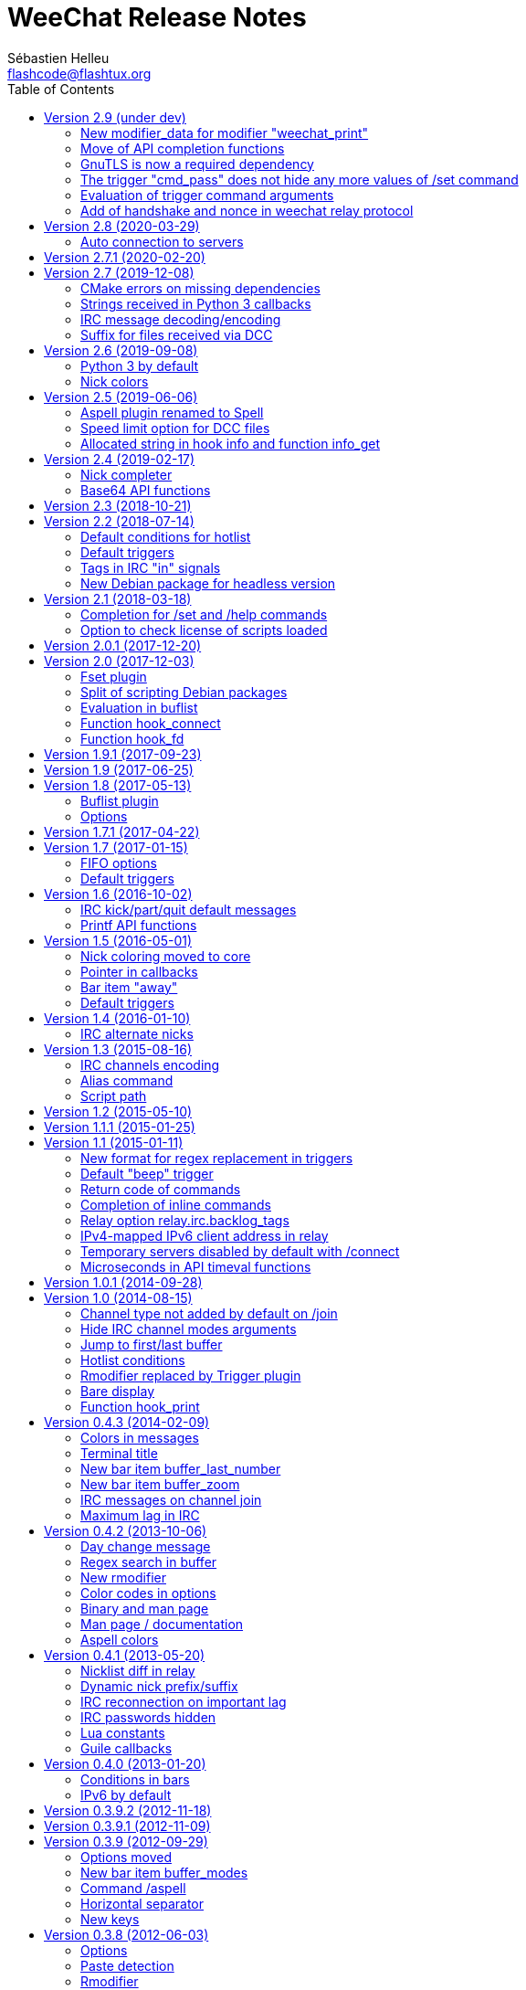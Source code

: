 = WeeChat Release Notes
:author: Sébastien Helleu
:email: flashcode@flashtux.org
:lang: en
:toc: left
:docinfo1:


This document lists important changes for each version, that require manual
actions (the latest formatted version of this document can be found
https://weechat.org/files/releasenotes/ReleaseNotes-devel.html[here]). +
It is recommended to read it when upgrading to a new stable
version.

For a complete list of changes, please look at
https://weechat.org/files/changelog/ChangeLog-devel.html[ChangeLog]
(file _ChangeLog.adoc_ in sources).


[[v2.9]]
== Version 2.9 (under dev)

[[v2.9_modifier_weechat_print]]
=== New modifier_data for modifier "weechat_print"

The modifier "weechat_print" has been fixed and the content of "modifier_data"
sent to the callback has changed (see issue #42).

This is an incompatible change, therefore all plugins and scripts using this
modifier and the "modifier_data" argument must be updated.

The old format contained plugin name + ";" + buffer name + ";" + tags:

----
irc;freenode.#weechat;tag1,tag2,tag3
----

The new format contains buffer pointer + ";" + tags:

----
0x123abc;tag1,tag2,tag3
----

The following scripts are updated consequently to be compatible with all
WeeChat versions:

* https://weechat.org/scripts/source/colorize_lines.pl.html/[colorize_lines.pl] 3.9
* https://weechat.org/scripts/source/colorize_nicks.py/[colorize_nicks.py] 27
* https://weechat.org/scripts/source/colorizer.rb/[colorizer.rb] 0.2
* https://weechat.org/scripts/source/curiousignore.pl/[curiousignore.pl] 0.4
* https://weechat.org/scripts/source/format_lines.pl/[format_lines.pl] 1.6
* https://weechat.org/scripts/source/identica.py/[identica.py] 0.4.3
* https://weechat.org/scripts/source/mass_hl_blocker.pl/[mass_hl_blocker.pl] 0.2
* https://weechat.org/scripts/source/noirccolors.py/[noirccolors.py] 0.4
* https://weechat.org/scripts/source/parse_relayed_msg.pl/[parse_relayed_msg.pl] 1.9.3
* https://weechat.org/scripts/source/unhighlight.py/[unhighlight.py] 0.1.3
* https://weechat.org/scripts/source/weemoticons.py/[weemoticons.py] 0.3

[[v2.9_api_completion_functions]]
=== Move of API completion functions

Completion functions have been added in WeeChat 2.9, to allow relay clients or
plugins/scripts to complete a string, without using the buffer input.

Therefore two functions have been renamed in API and moved to the new
"completion" category:

* function _hook_completion_get_string_ renamed to _completion_get_string_
* function _hook_completion_list_add_ renamed to _completion_list_add_

[NOTE]
The old names are still valid for compatibility reasons, but it is recommended
to use only the new names as the old ones may be removed in an upcoming release.

[[v2.9_gnutls_required_dependency]]
=== GnuTLS is now a required dependency

The build options `ENABLE_GNUTLS` (in CMake) and `--disable-gnutls` (in autotools)
have been removed. That means now GnuTLS is always compiled and used in WeeChat.

Motivations:

* communications encryption should be built-in, not optional
* GnuTLS library should be available everywhere
* reduce complexity of code and tests of builds.

[[v2.9_trigger_cmd_pass_remove_set_command]]
=== The trigger "cmd_pass" does not hide any more values of /set command

The default trigger "cmd_pass" does not hide any more values of options in `/set`
command which contain "password" in the name.

The reason is that it was masking values of options that contains the word
"password" but the value is not a password and does not contain sensitive data,
for example these options were affected:

* irc.look.nicks_hide_password
* relay.network.allow_empty_password
* relay.network.password_hash_algo
* relay.network.password_hash_iterations

Since all real password options are now evaluated, it is recommended to use
secure data to store the passwords ciphered in config file. +
By using secure data, the passwords are never displayed on screen (even with
`/set` command) nor written in log files.

For example you can do that:

----
/secure passphrase my_secret_passphrase
/secure set freenode my_password
/set irc.server.freenode.sasl_password "${sec.data.freenode}"
----

This will be displayed like that in WeeChat, using the new regex value of
_cmd_pass_ trigger:

----
/secure passphrase ********************
/secure set freenode ***********
/set irc.server.freenode.sasl_password "${sec.data.freenode}"
----

If you want to use the new trigger regex after upgrade, you can do:

----
/trigger restore cmd_pass
----

If ever you prefer the old trigger regex, you can change it like that:

----
/set trigger.trigger.cmd_pass.regex  "==^((/(msg|m|quote) +(-server +[^ ]+ +)?nickserv +(id|identify|set +password|ghost +[^ ]+|release +[^ ]+|regain +[^ ]+|recover +[^ ]+) +)|/oper +[^ ]+ +|/quote +pass +|/set +[^ ]*password[^ ]* +|/secure +(passphrase|decrypt|set +[^ ]+) +)(.*)==${re:1}${hide:*,${re:+}}"
----

[[v2.9_trigger_command_eval]]
=== Evaluation of trigger command arguments

The arguments for a trigger command (except the command itself) are now evaluated.

That means you can use for example new lines in the command description, like that:

----
/trigger add test command "test;test command;arg1 arg2;arg1: description 1${\n}arg2: description 2"
----

The command `/help test` will display this help in WeeChat:

----
[trigger]  /test  arg1 arg2

test command

arg1: description 1
arg2: description 2
----

[[v2.9_relay_weechat_protocol_handshake_nonce]]
=== Add of handshake and nonce in weechat relay protocol

==== Handshake

A _handshake_ command has been added in weechat relay protocol. +
The client should send this command before the _init_ to negotiate the way to
authenticate with the relay server.

See the link:weechat_relay_protocol.en.html#command_handshake[handshake command]
in Relay protocol doc for more information.

==== Server "nonce"

Furthermore, a "nonce" is now generated for each client connecting and must be
used by the client in case of hashed password in the _init_ command. +
The goal is to prevent replay attacks in case someone manages to read exchanges
between the client and relay.

When hashing the password, the client must use salt composed by this nonce
as binary (it is hexadecimal and must be base16-decoded), concatenated with
a client nonce after this one. +
So the hash is computed on: (`server nonce` + `client nonce` + `password`).

This salt is now mandatory even for algorithms `SHA256` and `SHA512`; this is
a breaking change in protocol, needed for security reasons.

See the link:weechat_relay_protocol.en.html#command_init[init command]
in Relay protocol doc for more information.

[[v2.8]]
== Version 2.8 (2020-03-29)

[[v2.8_auto_connection_to_servers]]
=== Auto connection to servers

The command line option `-a` (or `--no-connect`), which can also be used in the
`/plugin` command, is now used to set a new info called `auto_connect`
(see the function "info_get" in the Plugin API reference).

Therefore, the option is not sent any more to the function `weechat_plugin_init`
of plugins. +
The plugins using this option must now get the info `auto_connect` and check
if the value is "1" (a string with just `1`).

The purpose of this change is to allow scripts as well to check this info on
startup, and connect or not, depending on the value (see issue #1453).

To be compatible with WeeChat ≤ 2.7, the script can do this, for example
in Python:

[source,python]
----
auto_connect = weechat.info_get("auto_connect", "") != "0"
----

The variable `auto_connect` will be set like that, depending on the WeeChat
version:

* WeeChat ≤ 2.7: always `True` because the info is an empty string (it does not
  exist), which is different from "0",
* WeeChat ≥ 2.8: `True` by default, and `False` if `-a` or `--no-connect` is
  given by the user (either on command line or when loading the plugin).

[[v2.7.1]]
== Version 2.7.1 (2020-02-20)

Bug fix and maintenance release.

[[v2.7]]
== Version 2.7 (2019-12-08)

[[v2.7_cmake_errors]]
=== CMake errors on missing dependencies

When compiling WeeChat with CMake (which is the recommended way), errors are
now displayed on any missing dependency, if the optional feature was enabled
(most features are automatically enabled, except documentation, man page and
tests).

Any error on a missing dependency is fatal, so WeeChat can not be compiled.
This is a new behavior compared to old versions, where any missing dependency
was silently ignored and the compilation was possible anyway.

For example if PHP is not installed on your system, CMake will display an error
on missing PHP library:

----
-- checking for one of the modules 'php7'
CMake Warning at cmake/FindPHP.cmake:57 (message):
  Could not find libphp7.  Ensure PHP >=7.0.0 development libraries are
  installed and compiled with `--enable-embed`.  Ensure `php-config` is in
  `PATH`.  You may set `-DCMAKE_LIBRARY_PATH=...` to the directory containing
  libphp7.
Call Stack (most recent call first):
  src/plugins/CMakeLists.txt:157 (find_package)


CMake Error at src/plugins/CMakeLists.txt:161 (message):
  Php not found
----

Then you can either install PHP or explicitly disable PHP if you don't need this
plugin, using this cmake option:

----
cmake .. -DENABLE_PHP=OFF
----

[[v2.7_python3_callbacks_strings]]
=== Strings received in Python 3 callbacks

The strings sent to script callbacks in Python 3 are now automatically converted
according to the content:

* if the string is valid UTF-8, it is sent as `str` (legacy behavior)
* if the string is not valid UTF-8, it is sent as `bytes` (new).

In some cases only, the string may not be valid UTF-8, so it is received as
`bytes` in the callback, which must take care of that.

For more information, see the WeeChat scripting guide: chapter about strings
received in callbacks (see also issue #1389).

Note: there are no changes for Python 2 (which is now deprecated and should not
be used any more), the strings sent to callbacks are always of type `str`, and
may contain invalid UTF-8 data, in the cases mentioned in the WeeChat scripting
guide.

[[v2.7_irc_message_decoding]]
=== IRC message decoding/encoding

A new server option called "charset_message" has been added, replacing the
option _irc.network.channel_encode_.

This new server option has three possible values:

* _message_ (default): the whole IRC message is decoded/encoded, this is the
  new default behavior; in case of problem with channel names, try to use
  _text_ instead
* _channel_: the message is decoded/encoded starting at the channel name (or
  the text if no channel is present); this is like setting the old option
  _irc.network.channel_encode_ to _on_
* _text_: the message is decoded/encoded starting from the text (for example
  the user message); this is like setting the old option
  _irc.network.channel_encode_ to _off_ (so this was the default behavior
  in previous versions)

[[v2.7_xfer_file_receive_suffix]]
=== Suffix for files received via DCC

Files received via DCC (xfer plugin) now have a suffix ".part" during the
transfer. When the transfer is successful, the suffix is removed.

This suffix can be customized with the new option
_xfer.file.download_temporary_suffix_.

If you prefer the legacy behavior (no suffix added), you can set an empty value
in the new option:

----
/set xfer.file.download_temporary_suffix ""
----

[[v2.6]]
== Version 2.6 (2019-09-08)

[[v2.6_python3_default]]
=== Python 3 by default

Python 3 is now used by default to compile the "python" plugin (no fallback
on Python 2).

The CMake option `ENABLE_PYTHON3` has been renamed to `ENABLE_PYTHON2`
(configure option `--enable-python2`). If this option is enabled, the "python"
plugin is built with Python 2 (no fallback on Python 3).

[[v2.6_nick_colors]]
=== Nick colors

The function to compute the colors based on the nick letters has been fixed
(now the function uses only a 64-bit integer even if the underlying architecture
is 32-bit).

If you're running WeeChat on a 32-bit architecture and want to keep same colors
as the previous releases, you can use one of the two new hash values.

If you were using "djb2", you can switch to "djb2_32":

----
/set weechat.look.nick_color_hash djb2_32
----

If you were using "sum", you can switch to "sum_32":

----
/set weechat.look.nick_color_hash sum_32
----

[[v2.5]]
== Version 2.5 (2019-06-06)

[[v2.5_aspell_plugin_renamed]]
=== Aspell plugin renamed to Spell

The "aspell" plugin has been renamed to "spell", a more generic term, because
it supports aspell and also enchant.

Consequently, the following things have been renamed as well:

* file _aspell.conf_ renamed to _spell.conf_; the content of the
  file has not changed, so you can just rename the file to keep your changes
* options _aspell.*_ renamed to _spell.*_
* command `/aspell` renamed to `/spell`
* default key kbd:[Alt+s] changed to `/mute spell toggle`
* bar item _aspell_dict_ renamed to _spell_dict_
* bar item _aspell_suggest_ renamed to _spell_suggest_
* info _aspell_dict_ renamed to _spell_dict_

If you are upgrading from a previous release, you can copy the config file
before doing `/upgrade`, in WeeChat:

----
/save aspell
/exec -sh cp ~/.weechat/aspell.conf ~/.weechat/spell.conf
/upgrade
----

If you already upgraded WeeChat:

----
/exec -sh cp ~/.weechat/aspell.conf ~/.weechat/spell.conf
/reload spell
----

Once configuration is OK, you can delete the file _~/.weechat/aspell.conf_.

Then you can search if you are using "aspell" in values of options:

----
/fset =aspell
----

If there are options displayed, replace "aspell" by "spell" in values.

The default key kbd:[Alt+s] can be changed to the new `/spell` command:

----
/key bind meta-s /mute spell toggle
----

[[v2.5_xfer_option_speed_limit]]
=== Speed limit option for DCC files

The option _xfer.network.speed_limit_ has been renamed to
_xfer.network.speed_limit_send_.

If you changed the value of this option, you must set it again after upgrade.

A new option _xfer.network.speed_limit_recv_ has been added to limit the
speed of received files.

[[v2.5_hook_info_allocated_string]]
=== Allocated string in hook info and function info_get

The hook info callback now returns an allocated string, which must be freed
after use (in previous versions, a pointer to a static string was returned).

Consequently, the function info_get returns an allocated string, which must
be freed after use.

This affects only C code, no changes are required in scripts.

[[v2.4]]
== Version 2.4 (2019-02-17)

[[v2.4_nick_completer]]
=== Nick completer

A space is not added automatically any more when you complete a nick at the
beginning of command line. +
Purpose of this change is to be more flexible: you can choose whether the space
is added or not (it was always added in previous releases).

The default value of option `weechat.completion.nick_completer` has been changed
to add the space by default, but the value of option is not changed automatically
on upgrade.

So you can run this command if you upgraded from an old version
and want the space still added automatically:

----
/set weechat.completion.nick_completer ": "
----

[[v2.4_api_base64_functions]]
=== Base64 API functions

The functions to encode/decode base64 strings have been renamed and now support
base 16, 32, and 64.

New functions in C API, supporting base 16, 32, and 64:

* string_base_encode
* string_base_decode

Functions removed from C API:

* string_encode_base64
* string_decode_base64

[[v2.3]]
== Version 2.3 (2018-10-21)

No release note.

[[v2.2]]
== Version 2.2 (2018-07-14)

[[v2.2_default_hotlist_conditions]]
=== Default conditions for hotlist

The default value for option `weechat.look.hotlist_add_conditions` has been
changed to take care about the number of connected clients on the relay
with weechat protocol: if at least one client is connected, the buffer is
always added to the hotlist.

The new value contains three conditions, if one of them is true, the buffer
is added to the hotlist:

* `${away}`: true if you are away on the server matching the buffer,
* `${buffer.num_displayed} == 0`: true if the buffer is not displayed in any
  window
* `${info:relay_client_count,weechat,connected} > 0`: true if at least
  one client is connected on a weechat relay (new condition).

To use the new default value, you can reset the option with this command:

----
/unset weechat.look.hotlist_add_conditions
----

Or set explicitly the value:

----
/set weechat.look.hotlist_add_conditions "${away} || ${buffer.num_displayed} == 0 || ${info:relay_client_count,weechat,connected} > 0"
----

[[v2.2_default_triggers]]
=== Default triggers

The existing triggers "cmd_pass" and "msg_auth" have been updated to hide
password in command `/msg nickserv set password` and support the option
`-server xxx`.

You can restore the default triggers with the following command:

----
/trigger restore cmd_pass msg_auth
----

[[v2.2_irc_signals_tags]]
=== Tags in IRC "in" signals

The IRCv3 tags are now sent in these IRC signals for received messages
(_xxx_ is IRC server name, _yyy_ is IRC command name):

* _xxx,irc_in_yyy_
* _xxx,irc_in2_yyy_
* _xxx,irc_raw_in_yyy_
* _xxx,irc_raw_in2_yyy_

This could break plugins or scripts that parse IRC messages and don't expect
to receive tags (even if tags *are* part of the IRC message, so this was a bug
in the IRC signals).

See issue #787 for more information.

[NOTE]
It is recommended for plugins and scripts to use the WeeChat IRC parser:
see the function "info_get_hashtable" in the Plugin API reference.

Now the whole IRC message is received by the signal callback, for example:

----
@tag1=abc;tag2=def :nick!user@host PRIVMSG #test :this is a test
----

In older releases, this message was received:

----
:nick!user@host PRIVMSG #test :this is a test
----

[[v2.2_debian_headless_package]]
=== New Debian package for headless version

A new Debian package has been added: _weechat-headless_ which contains the
binary _weechat-headless_ and its man page.

In version 2.1, this binary was in the package _weechat-curses_.

[[v2.1]]
== Version 2.1 (2018-03-18)

[[v2.1_option_name_completion]]
=== Completion for /set and /help commands

A new option weechat.completion.partial_completion_templates has been added to
force partial completion on some templates.  By default, the option name
completed in `/set` and `/help` commands are now using partial completion.

If you prefer old behavior, you can remove the templates from the new option
with this command:

----
/set weechat.completion.partial_completion_templates ""
----

For more information about this feature, you can read help with:

----
/help weechat.completion.partial_completion_templates
----

[[v2.1_script_plugin_check_license]]
=== Option to check license of scripts loaded

A configuration file has been added for each script plugin: _python.conf_,
_perl.conf_, _ruby.conf_, ...

Therefore the option to check license of loaded scripts has been moved from
_plugins.var.<language>.check_license_ (type: string) to the plugin
configuration file (type: boolean, default is _off_).

List of options moved:

* _plugins.var.python.check_license_ (string) moved to _python.look.check_license_ (boolean)
* _plugins.var.perl.check_license_ (string) moved to _perl.look.check_license_ (boolean)
* _plugins.var.ruby.check_license_ (string) moved to _ruby.look.check_license_ (boolean)
* _plugins.var.lua.check_license_ (string) moved to _lua.look.check_license_ (boolean)
* _plugins.var.tcl.check_license_ (string) moved to _tcl.look.check_license_ (boolean)
* _plugins.var.guile.check_license_ (string) moved to _guile.look.check_license_ (boolean)
* _plugins.var.javascript.check_license_ (string) moved to _javascript.look.check_license_ (boolean)
* _plugins.var.php.check_license_ (string) moved to _php.look.check_license_ (boolean)

[[v2.0.1]]
== Version 2.0.1 (2017-12-20)

Bug fix and maintenance release.

[[v2.0]]
== Version 2.0 (2017-12-03)

[[v2.0_fset_plugin]]
=== Fset plugin

A new plugin "fset" has been added, it replaces the script iset.pl and has many
new features.

By default the fset plugin changes the behavior of `/set` command when it is
used with only an option name: it opens the fset buffer if at least one option
is found.

The old behavior was to display the list of options in the core buffer.

If you prefer the old behavior, you can restore it with this command:

----
/set fset.look.condition_catch_set ""
----

For more information about this feature, you can read help with:

----
/help fset.look.condition_catch_set
----

[[v2.0_debian_packaging]]
=== Split of scripting Debian packages

The Debian packaging has changed (for now only on weechat.org repositories,
not in Debian official repositories). +
The package _weechat-plugins_ has been split into 9 packages:

- weechat-plugins (with only the following plugins: aspell, exec, fifo, relay,
  script, trigger)
- weechat-python
- weechat-perl
- weechat-ruby
- weechat-lua
- weechat-tcl
- weechat-guile
- weechat-javascript
- weechat-php.

If you are using the packages from weechat.org, you will have to install
manually the scripting packages (according to the languages you'll use
in WeeChat), for example Python/Perl only:

----
sudo apt-get install weechat-python weechat-perl
----

For development packages:

----
sudo apt-get install weechat-devel-python weechat-devel-perl
----

[[v2.0_buflist_eval]]
=== Evaluation in buflist

The evaluation of expressions in buflist options is not recursive any more,
to prevent too many evaluations, for example in buffer variables
(see issue #1060 for more information). +
If you are using custom variables/options containing evaluated expressions,
like `${some.config.option}`, and if this option contains evaluated strings (`${...}`),
you must evaluate them with: `${eval:${some.config.option}}`.

[NOTE]
The default buflist formats (`${format_buffer}`, `${format_name}`,
`${format_hotlist}`, ...) are automatically evaluated in options _buflist.format.buffer_,
_buflist.format.buffer_current_ and _buflist.format.hotlist_.

[[v2.0_hook_connect]]
=== Function hook_connect

In scripts, the arguments _status_, _gnutls_rc_ and _sock_ sent to the callback
of _hook_connect_ are now integers (they were strings in older releases). +
To be compatible with all versions, it is recommended to convert the argument
to integer before using it, for example in Python: `int(sock)`.

[[v2.0_hook_fd]]
=== Function hook_fd

In scripts, the argument _fd_ sent to the callback of _hook_fd_ is now
an integer (it was a string in older releases). +
To be compatible with all versions, it is recommended to convert the argument
to integer before using it, for example in Python: `int(fd)`.

[[v1.9.1]]
== Version 1.9.1 (2017-09-23)

Bug fix and maintenance release.

[[v1.9]]
== Version 1.9 (2017-06-25)

No release note.

[[v1.8]]
== Version 1.8 (2017-05-13)

[[v1.8_buflist_plugin]]
=== Buflist plugin

A new plugin called "buflist" has been added, it replaces the script "buffers.pl".

If the script is installed, you will see two sidebars with list of buffers.

If you fell in love with buflist and that the script buffers.pl is installed,
you can uninstall the script and remove its bar with these commands:

----
/script remove buffers.pl
/bar del buffers
----

If you don't want the list of buffers, you can disable buflist:

----
/set buflist.look.enabled off
----

To save extra memory, you can even unload the buflist plugin, remove the bar and
prevent the plugin from loading on next startup:

----
/plugin unload buflist
/bar del buflist
/set weechat.plugin.autoload "*,!buflist"
----

[[v1.8_options]]
=== Options

The option _script.scripts.url_force_https_ has been removed because now the
site weechat.org can only be used with HTTPS. +
Both HTTP and HTTPS protocols are allowed in the option _script.scripts.url_.
For http://weechat.org/ an automatic redirection to https://weechat.org/ will
occur, so you should check that the CA certificates are properly installed
on your machine.

Aspell option with color for suggestion on a misspelled word has been renamed:

* _aspell.color.suggestions_ has been renamed to _aspell.color.suggestion_

[[v1.7.1]]
== Version 1.7.1 (2017-04-22)

Bug fix and maintenance release.

[[v1.7]]
== Version 1.7 (2017-01-15)

[[v1.7_fifo_options]]
=== FIFO options

A new configuration file "fifo.conf" has been added and the old option
_plugins.var.fifo.fifo_ has been moved to _fifo.file.enabled_.

A new option _fifo.file.path_ can be used to customize the FIFO pipe
path/filename.

[[v1.7_default_triggers]]
=== Default triggers

A new trigger "cmd_pass_register" has been added to hide only password and not
email in command `/msg nickserv register password email`. +
The existing trigger "cmd_pass" has been updated to hide password in all
commands except `/msg nickserv register`.

You can add the new trigger and restore the other one with the following
command:

----
/trigger restore cmd_pass_register cmd_pass
----

[[v1.6]]
== Version 1.6 (2016-10-02)

[[v1.6_irc_server_default_msg]]
=== IRC kick/part/quit default messages

Server options with default messages for kick/part/quit have been renamed:

* options by default for all servers:
** _irc.server_default.default_msg_kick_ has been renamed to _irc.server_default.msg_kick_
** _irc.server_default.default_msg_part_ has been renamed to _irc.server_default.msg_part_
** _irc.server_default.default_msg_quit_ has been renamed to _irc.server_default.msg_quit_
* options in each server:
** _irc.server.xxx.default_msg_kick_ has been renamed to _irc.server.xxx.msg_kick_
** _irc.server.xxx.default_msg_part_ has been renamed to _irc.server.xxx.msg_part_
** _irc.server.xxx.default_msg_quit_ has been renamed to _irc.server.xxx.msg_quit_

If you changed the value of these options, you must set them again after upgrade.

[[v1.6_api_printf]]
=== Printf API functions

Some "printf" functions have been removed from C API (there were not in scripting API):

* printf_date
* printf_tags

The function "printf_date_tags" must now be used instead of these functions
(the two functions removed were just C macros on function "printf_date_tags"
with tags set to NULL for "printf_date" and date set to 0 for "printf_tags").

[[v1.5]]
== Version 1.5 (2016-05-01)

[[v1.5_nick_coloring]]
=== Nick coloring moved to core

The nick coloring feature has been moved from irc plugin to core.

Two options have been moved from irc plugin (irc.conf) to core (weechat.conf),
and you must set new value if you customized them:

* _irc.look.nick_color_force_ moved to _weechat.look.nick_color_force_
* _irc.look.nick_color_hash_ moved to _weechat.look.nick_color_hash_
* _irc.look.nick_color_stop_chars_ moved to _weechat.look.nick_color_stop_chars_

The default value for option _weechat.look.nick_color_hash_ is now `djb2`
instead of `sum`.

The following info names (used by API function "info_get") are renamed as well:

* _irc_nick_color_ renamed to _nick_color_
* _irc_nick_color_name_ renamed to _nick_color_name_

[NOTE]
The old info _irc_nick_color_ and _irc_nick_color_name_ are kept for
compatibility (especially scripts) and will be removed in an upcoming release.

[[v1.5_callbacks_pointer]]
=== Pointer in callbacks

A pointer has been added in all callbacks used by scripts, so the callbacks
will receive an extra _const void *pointer_ before the _void *data_
(in the C API only, not scripting API).

This is used to remove linked list of callbacks in scrips (improve speed,
reduce memory usage).

Following functions are changed in the C API:

* exec_on_files
* config_new
* config_new_section
* config_new_option
* hook_command
* hook_command_run
* hook_timer
* hook_fd
* hook_process
* hook_process_hashtable
* hook_connect
* hook_print
* hook_signal
* hook_hsignal
* hook_config
* hook_completion
* hook_modifier
* hook_info
* hook_info_hashtable
* hook_infolist
* hook_hdata
* hook_focus
* unhook_all
* buffer_new
* bar_item_new
* upgrade_new
* upgrade_read

The function `unhook_all` has a new argument `const char *subplugin` to remove
only hooks created by this "subplugin" (script).

[[v1.5_bar_item_away]]
=== Bar item "away"

The bar item "away" has been moved from irc plugin to core (so that away status
can be displayed for any plugin, using the buffer local variable "away").

Two options have been moved from irc plugin (irc.conf) to core (weechat.conf):

* _irc.look.item_away_message_ moved to _weechat.look.item_away_message_
* _irc.color.item_away_ moved to _weechat.color.item_away_

[[v1.5_default_triggers]]
=== Default triggers

The default triggers "cmd_pass" and "msg_auth" have been updated to include
nickserv commands "recover" and "regain".

You can restore them with the following command:

----
/trigger restore cmd_pass msg_auth
----

[[v1.4]]
== Version 1.4 (2016-01-10)

[[v1.4_irc_alternate_nicks]]
=== IRC alternate nicks

The option _irc.network.alternate_nick_ has been moved into servers
(_irc.server_default.nicks_alternate_ and _irc.server.xxx.nicks_alternate_).

If you disabled this option, you must switch it off again, globally or by
server.

Globally (default value for all servers):

----
/set irc.server_default.nicks_alternate off
----

For a specific server:

----
/set irc.server.freenode.nicks_alternate off
----

[[v1.3]]
== Version 1.3 (2015-08-16)

[[v1.3_irc_channels_encoding]]
=== IRC channels encoding

If you are using exotic charsets in your channel names (anything different from
UTF-8, like ISO charset), you should turn on a new option:

----
/set irc.network.channel_encode on
----

This will force WeeChat to decode/encode the channel name
(like WeeChat 1.2 or older did).

See these issues for more information: issue #482, issue #218.

[NOTE]
It is *highly recommended* to use only UTF-8 in WeeChat (wherever you can),
because everything is stored as UTF-8 internally.

[[v1.3_alias_command]]
=== Alias command

The command `/alias` has been updated to list, add and remove aliases.
Therefore the command `/unalias` has been removed.

To add an alias, the argument `add` must be used in command `/alias` before the
name, for example:

----
/alias add split /window splith
----

And the alias is removed with this command:

----
/alias del split
----

[[v1.3_script_path]]
=== Script path

The option _script.scripts.dir_ has been renamed to _script.scripts.path_
(and the content is now evaluated, see `/help eval`).

If you changed the value of this option, you must set it again after upgrade.

[[v1.2]]
== Version 1.2 (2015-05-10)

The word chars are now customizable with two options:

* weechat.look.word_chars_highlight
* weechat.look.word_chars_input

The behavior has changed for command line: now any non-word char is used as
delimiter for keys to move to previous/next word or delete previous/next word.

You can restore the old behavior (only use spaces as delimiters) with this
command:

----
/set weechat.look.word_chars_input "!\u00A0,!\x20,*"
----

[[v1.1.1]]
== Version 1.1.1 (2015-01-25)

Bug fix and maintenance release.

[[v1.1]]
== Version 1.1 (2015-01-11)

[[v1.1_triggers_regex_format]]
=== New format for regex replacement in triggers

A new format is used in regex replacement to use regex groups, this format
is incompatible with version 1.0.

The existing triggers are *NOT automatically updated*.

[width="60%",cols="2,2,3",options="header"]
|===
| Old format     | New format               | Examples (new format)
| `$0` ... `$99` | `${re:0}` ... `${re:99}` | `${re:1}`
| `$+`           | `${re:+}`                | `${re:+}`
| `$.*N`         | `${hide:*,${re:N}}`      | `${hide:*,${re:2}}` +
                                              `${hide:-,${re:+}}`
|===

Moreover, default triggers used to hide passwords have been fixed for *BSD
operating systems.

You can restore them with the following command:

----
/trigger restore cmd_pass msg_auth server_pass
----

If you added triggers with the old regex replacement format, you must update
them manually.

[[v1.1_trigger_beep]]
=== Default "beep" trigger

The command of "beep" trigger is now executed only if the message is displayed
(not filtered with /filter).

You can restore the default "beep" trigger with the following command:

----
/trigger restore beep
----

[[v1.1_commands_return_code]]
=== Return code of commands

The API function _weechat_command_ now sends the value returned return by
command callback.

WeeChat does not display any more an error when a command returns
_WEECHAT_RC_ERROR_. Consequently, all plugins/scripts should display an
explicit error message before returning _WEECHAT_RC_ERROR_.

For C plugins, two macros have been added in weechat-plugin.h:
_WEECHAT_COMMAND_MIN_ARGS_ and _WEECHAT_COMMAND_ERROR_.

[[v1.1_inline_commands_completion]]
=== Completion of inline commands

WeeChat now completes by default inline commands (not only at beginning of
line).

When this feature is enabled, there is no more automatic completion of
absolute paths (except if you are completing a path inside a command argument,
like `/dcc send <nick> <path>`).

To restore the old behavior (no completion of inline commands):

----
/set weechat.completion.command_inline off
----

[[v1.1_relay_irc_backlog_tags]]
=== Relay option relay.irc.backlog_tags

The option _relay.irc.backlog_tags_ is now a list separated by commas
(it was separated by semicolons in older versions).

If you are using a list of tags in this option, you must adjust the value
manually.

[[v1.1_relay_ipv6_ipv4]]
=== IPv4-mapped IPv6 client address in relay

The string "::ffff:" has been removed from IPv4-mapped IPv6 client address
in relay plugin.

If you are using "::ffff:" in option _relay.network.allowed_ips_, you can
remove it.

[[v1.1_irc_temporary_servers]]
=== Temporary servers disabled by default with /connect

Creating a temporary server with command `+/connect <address>+` or
`+/connect irc://...+` is now forbidden by default.

A new option has been added to unlock the feature, you can do that for
the old behavior in command `/connect`:

----
/set irc.look.temporary_servers on
----

[[v1.1_timeval_microseconds]]
=== Microseconds in API timeval functions

The API functions using timeval are now using or returning microseconds,
instead of milliseconds:

* function _util_timeval_diff_: returns microseconds
* function _util_timeval_add_: the argument _interval_ is now expressed in
  microseconds.

[[v1.0.1]]
== Version 1.0.1 (2014-09-28)

Bug fix and maintenance release.

[[v1.0]]
== Version 1.0 (2014-08-15)

[[v1.0_irc_channel_type]]
=== Channel type not added by default on /join

The channel type is not any more automatically added to a channel name on join
(for example `/join weechat` will not send `/join #weechat`).

If you are lazy and want to automatically add the channel type, you can turn on
the new option:

----
/set irc.look.join_auto_add_chantype on
----

[[v1.0_irc_channel_modes_arguments]]
=== Hide IRC channel modes arguments

The option _irc.look.item_channel_modes_hide_key_ has been renamed to
_irc.look.item_channel_modes_hide_args_ and is now a string. +
It can now hide arguments for multiple channel modes.

By default, a channel key (mode "k") will hide channel arguments. For old
behavior (never hide arguments, even with a channel key), you can do:

----
/set irc.look.item_channel_modes_hide_args ""
----

[[v1.0_jump_first_last_buffer]]
=== Jump to first/last buffer

The command `/input jump_last_buffer` has been replaced by `/buffer +`.
You can rebind the key kbd:[Alt+j], kbd:[Alt+l] (`L`):

----
/key bind meta-jmeta-l /buffer +
----

[NOTE]
The command `/input jump_last_buffer` still works for compatibility reasons,
but it should not be used any more.

Similarly, a new key has been added to jump to first buffer: kbd:[Alt+j], kbd:[Alt+f].
You can add it with following command:

----
/key missing
----

[[v1.0_hotlist_conditions]]
=== Hotlist conditions

A new option _weechat.look.hotlist_add_conditions_ has been added. This option
replaces the option _weechat.look.hotlist_add_buffer_if_away_, which has been
removed.

Default conditions are `${away} || ${buffer.num_displayed} == 0`, which means
that a buffer is added in hotlist if you are away ("away" local variable is
set), or if the buffer is not visible on screen (not displayed in any window).

If you have set _weechat.look.hotlist_add_buffer_if_away_ to `off` (to not add
current buffer in hotlist when you are away), then you must manually change the
default conditions with the following command:

----
/set weechat.look.hotlist_add_conditions "${buffer.num_displayed} == 0"
----

[[v1.0_trigger_plugin]]
=== Rmodifier replaced by Trigger plugin

The trigger plugin replaces the rmodifier plugin, which has been removed
(and trigger has much more features than rmodifier).

Default triggers have same features as default rmodifiers (to hide passwords
in commands and output).

If you added some custom rmodifiers, you must create similar triggers, see
`/help trigger` and the complete trigger doc in the _WeeChat User's guide_.

[NOTE]
If on startup you have an error about API mismatch in plugin _rmodifier.so_,
you can manually remove the file (the command `make install` does not remove
obsolete plugins).

[[v1.0_bare_display]]
=== Bare display

A bare display mode has been added (for easy text selection and click on URLs),
the new default key is kbd:[Alt+l] (`L`).

Use command `/key missing` to add the key or `/key listdiff` to see differences
between your current keys and WeeChat default keys.

[[v1.0_hook_print]]
=== Function hook_print

In scripts, the arguments _displayed_ and _highlight_ sent to the callback of
_hook_print_ are now integers (they were strings in older releases). +
To be compatible with all versions, it is recommended to convert the argument
to integer before testing it, for example in Python: `if int(highlight):`.

[[v0.4.3]]
== Version 0.4.3 (2014-02-09)

[[v0.4.3_colors_messages]]
=== Colors in messages

The color code for "reverse video" in IRC message has been fixed: now WeeChat
uses 0x16 like other clients (and not 0x12 any more). +
The code 0x12 is not decoded any more, so if it is received (for example from
an old WeeChat version), it is not displayed as reverse video.

The color code for "underlined text" in input line has been fixed: now WeeChat
uses 0x1F, the same code sent to IRC server.

The default keys for "reverse video" and "underlined text" have changed:

* reverse video: key kbd:[Ctrl+c], kbd:[r] is replaced by kbd:[Ctrl+c], kbd:[v]
* underlined text: key kbd:[Ctrl+c], kbd:[u] is replaced by kbd:[Ctrl+c], kbd:[_]

You can remove the old keys and add the new ones with these commands:

----
/key unbind ctrl-Cr
/key unbind ctrl-Cu
/key missing
----

[[v0.4.3_terminal_title]]
=== Terminal title

The boolean option _weechat.look.set_title_ has been renamed to
_weechat.look.window_title_ and is now a string.

The content is evaluated and the default value is `WeeChat ${info:version}`.

[NOTE]
Only static content should be used in this option, because the title is
refreshed only when the option is changed.

[[v0.4.3_bar_item_buffer_last_number]]
=== New bar item buffer_last_number

The bar item _buffer_count_ now displays the number of opened buffers (each
merged buffer counts 1).

The new bar item _buffer_last_number_ displays the highest buffer number
currently used.

If you want to display last number in the status bar, replace _buffer_count_
by _buffer_last_number_ in your option _weechat.bar.status.items_.

[[v0.4.3_bar_item_buffer_zoom]]
=== New bar item buffer_zoom

A new bar item has been added: _buffer_zoom_.
The default value for status bar items becomes:

----
/set weechat.bar.status.items "[time],[buffer_count],[buffer_plugin],buffer_number+:+buffer_name+(buffer_modes)+{buffer_nicklist_count}+buffer_zoom+buffer_filter,[lag],[hotlist],completion,scroll"
----

[[v0.4.3_irc_messages_channel_join]]
=== IRC messages on channel join

The names are not displayed any more by default on channel join (they are in
nicklist anyway).

Names can be displayed with the value "353" in option
_irc.look.display_join_message_ (which is not in default value). +
The value "366" shows only names count on channel.

If you want to display all messages on join (including names), you can do:

----
/set irc.look.display_join_message "329,332,333,353,366"
----

[[v0.4.3_irc_maximum_lag]]
=== Maximum lag in IRC

Option _irc.network.lag_max_ has been added.

The value of option _irc.network.lag_reconnect_ (if set to non-zero value) must
be less than or equal to _irc.network.lag_max_, otherwise the reconnection will
never occur.

You should check the value of both options and fix them if needed.

[[v0.4.2]]
== Version 0.4.2 (2013-10-06)

[[v0.4.2_day_change_message]]
=== Day change message

The day change message is now dynamically displayed, and therefore is not stored
as a line in buffer any more.

Option _weechat.look.day_change_time_format_ has been split into two options
_weechat.look.day_change_message_{1date|2dates}_ (color codes are allowed in
these options, see `/help eval`).

New color option _weechat.color.chat_day_change_ has been added.

After `/upgrade` from an old version, you will see two messages for each day
change. This is a normal behavior and will not happen again with the next day
changes.

[[v0.4.2_buffer_regex_search]]
=== Regex search in buffer

Search with regular expression has been added, and therefore some keys in search
context have been changed.

The key kbd:[Ctrl+r] in search context is now used to switch string/regex search
(instead of searching exact text).

If you never changed keys in search context, you can reset them all with one
command:

----
/key resetall -yes search
----

Or the manual method:

----
/key missing search
/key bindctxt search ctrl-R /input search_switch_regex
----

To view keys in search context:

----
/key list search
----

For more information, see the chapter about keys in the _WeeChat User's guide_.

[[v0.4.2_rmodifier]]
=== New rmodifier

A new rmodifier "secure" has been added to hide passphrase and passwords
displayed by command `/secure`. Use command `/rmodifier missing` to add it.

[[v0.4.2_color_codes_options]]
=== Color codes in options

The format for color codes in some options has changed. The options are
evaluated with the function "string_eval_expression", which uses the format
`${color:xxx}`.

Following options are affected:

* _weechat.look.buffer_time_format_
* _weechat.look.prefix_action_
* _weechat.look.prefix_error_
* _weechat.look.prefix_join_
* _weechat.look.prefix_network_
* _weechat.look.prefix_quit_

The options using old format `${xxx}` must be changed with new format
`${color:xxx}` (where xxx is a color name or number, with optional color
attributes).

Example:

----
/set weechat.look.buffer_time_format "${color:251}%H${color:243}%M${color:238}%S"
----

[[v0.4.2_binary_man_page]]
=== Binary and man page

WeeChat binary and man page have been renamed from `weechat-curses` to
`weechat`.

A symbolic link has been added for binary: `weechat-curses` -> `weechat`
(so that the /upgrade from a old version will still work).

If you upgrade from an old version, it is recommended to force the use of the
new binary name with the command: `/upgrade /path/to/weechat` (replace the path
accordingly).

[NOTE]
For packagers: you should create the link `weechat-curses` -> `weechat` if it's
not automatically created in the package (both CMake and configure are creating
this link on make install).

[[v0.4.2_man_page_documentation]]
=== Man page / documentation

Documentation is not built by default any more, you have to use option
`-DENABLE_DOC=ON` in cmake command to enable it.

The man page is now built with asciidoc and translated in several
languages. A new CMake option `ENABLE_MAN` has been added to compile man page
(`OFF` by default).

[[v0.4.2_aspell_colors]]
=== Aspell colors

Option _aspell.look.color_ has been renamed to _aspell.color.misspelled_.

If you changed the value of this option, you must set it again after upgrade.

[[v0.4.1]]
== Version 0.4.1 (2013-05-20)

[[v0.4.1_relay_nicklist_diff]]
=== Nicklist diff in relay

A new message with identifier "_nicklist_diff" has been added in relay (WeeChat
protocol). WeeChat may decide to send full nicklist or this nicklist diff at
any time (depending on size of message, the smaller is sent).

Clients using nicklist must implement it.

For more info about content of message, see document _WeeChat Relay Protocol_.

[[v0.4.1_dynamic_nick_prefix_suffix]]
=== Dynamic nick prefix/suffix

The nick prefix/suffix (for example: "<" and ">") are now dynamic and used on
display (not stored any more in the line).

Options moved from irc plugin (irc.conf) to core (weechat.conf):

* _irc.look.nick_prefix_ moved to _weechat.look.nick_prefix_
* _irc.look.nick_suffix_ moved to _weechat.look.nick_suffix_
* _irc.color.nick_prefix_ moved to _weechat.color.chat_nick_prefix_
* _irc.color.nick_suffix_ moved to _weechat.color.chat_nick_suffix_

Types and default values for these four options remain unchanged.

Two new options to customize the truncature char (by default "`+`"):

* _weechat.look.prefix_align_more_after_ (boolean, _on_ by default)
* _weechat.look.prefix_buffer_align_more_after_ (boolean, _on_ by default)

When these options are enabled (default), the "`+`" is displayed after the
text, replacing the space that should be displayed there. +
When turned off, the "`+`" will replace last char of text.

Example for a nicks "FlashCode" and "fc" with different values for options
_weechat.look.prefix_align_max_, _weechat.look.prefix_align_more_after_,
_weechat.look.nick_prefix_ and _weechat.look.nick_suffix_:

----
                      # align_max, more_after, prefix/suffix

FlashCode │ test      # 0, on
       fc │ test

FlashCod+│ test       # 8, on
      fc │ test

FlashCo+ │ test       # 8, off
      fc │ test

<FlashCode> │ test    # 0, on,  < >
       <fc> │ test

<FlashC>+│ test       # 8, on,  < >
    <fc> │ test

<Flash+> │ test       # 8, off, < >
    <fc> │ test
----

After `/upgrade`, if you set new options to non-empty strings, and if old
options were set to non-empty strings too, you will see double prefix/suffix
on old messages, this is normal behavior (lines displayed before `/upgrade`
have prefix/suffix saved in prefix, but new lines don't have them any more).

New options in logger plugin (logger.conf):

* _logger.file.nick_prefix_: prefix for nicks in log files (default: empty
  string)
* _logger.file.nick_suffix_: suffix for nicks in log files (default: empty
  string)

[[v0.4.1_irc_reconnection_lag]]
=== IRC reconnection on important lag

Option _irc.network.lag_disconnect_ has been renamed to
_irc.network.lag_reconnect_ and value is now a number of seconds (instead of
minutes).

If you changed the value of this option, you must set it again after upgrade.

[[v0.4.1_irc_passwords_hidden]]
=== IRC passwords hidden

IRC plugin is now using modifiers "irc_command_auth" and "irc_message_auth" to
hide passwords.

The option _irc.look.hide_nickserv_pwd_ has been removed, and a new option
_irc.look.nicks_hide_password_ has been added (by default passwords are hidden
only for "nickserv").

A new rmodifier "message_auth" has been added to hide passwords displayed by
command `/msg nickserv identify|register|ghost|release` and the rmodifier
"nickserv" has been renamed to "command_auth".

If you never added/changed rmodifiers, you can just reset all rmodifiers:

----
/rmodifier default -yes
----

If you added/changed some rmodifiers, do it manually with these commands:

----
/rmodifier del nickserv
/rmodifier add command_auth history_add,input_text_display,irc_command_auth 1,4* ^(/(msg|quote) +nickserv +(id|identify|register|ghost \S+|release \S+) +)(.*)
/rmodifier add message_auth irc_message_auth 1,3* ^(.*(id|identify|register|ghost \S+|release \S+) +)(.*)
----

[[v0.4.1_lua_constants]]
=== Lua constants

For consistency with other supported languages, the API constants in Lua have
been redefined as constants instead of functions.

Therefore, the use of a constant must be changed: the parentheses must be
removed.

The old syntax was:

[source,lua]
----
return weechat.WEECHAT_RC_OK()
----

The new syntax is:

[source,lua]
----
return weechat.WEECHAT_RC_OK
----

[[v0.4.1_guile_callbacks]]
=== Guile callbacks

The way to give arguments for guile callbacks has been fixed: now arguments are
sent individually (instead of a list with all arguments inside).

Therefore, existing guile scripts must be modified accordingly. Moreover,
WeeChat now requires Guile ≥ 2.0 to compile.

[[v0.4.0]]
== Version 0.4.0 (2013-01-20)

[[v0.4.0_bars_conditions]]
=== Conditions in bars

Conditions in bars have changed, and now an expression is evaluated.

If you have a value with many conditions in a bar, like: `nicklist,active`, you
must now use an expression like: `${nicklist} && ${active}` (see the chapter
about bars in the _WeeChat User's guide_).

[[v0.4.0_ipv6_default]]
=== IPv6 by default

==== IRC

IPv6 is now used by default to connect to IRC servers, with fallback to
IPv4. The option _irc.server_default.ipv6_ is now "on" by default. If IPv6 is
not enabled or fails, IPv4 will be used. The "ipv6" option in server is now
used to disable IPv6 and force IPv4 (if option is turned "off").

==== Relay

Relay plugin is now listening by default on an IPv6 socket (new option
_relay.network.ipv6_, on by default), so connections with IPv4 will have
IPv4-mapped IPv6 addresses, like: "::ffff:127.0.0.1" (for "127.0.0.1"); check
that value of option _relay.network.allowed_ips_ supports this mapping, or
disable IPv6 in relay if you don't plan to use it at all:

----
/set relay.network.ipv6 off
----

[[v0.3.9.2]]
== Version 0.3.9.2 (2012-11-18)

This version fixes a security vulnerability when a plugin/script gives
untrusted command to API function "hook_process".

[[v0.3.9.1]]
== Version 0.3.9.1 (2012-11-09)

This version fixes crash when decoding IRC colors in strings.

[[v0.3.9]]
== Version 0.3.9 (2012-09-29)

[[v0.3.9_options_moved]]
=== Options moved

Options moved from core (weechat.conf) to irc plugin (irc.conf):

* _weechat.look.nickmode_ moved to _irc.look.nick_mode_ (new type: integer
   with values: none/prefix/action/both)
* _weechat.look.nickmode_empty_ moved to _irc.look.nick_mode_empty_

[[v0.3.9_bar_item_buffer_modes]]
=== New bar item buffer_modes

A new bar item has been added: _buffer_modes_ and irc option
_irc.look.item_channel_modes_ has been removed; to display irc channel modes in
status bar (after channel name), you have to manually add the new item
_buffer_modes_ (this is now used by default in status bar items), default value
for status bar items becomes:

----
/set weechat.bar.status.items "[time],[buffer_count],[buffer_plugin],buffer_number+:+buffer_name+(buffer_modes)+{buffer_nicklist_count}+buffer_filter,[lag],[hotlist],completion,scroll"
----

[[v0.3.9_command_aspell]]
=== Command /aspell

New options in command `/aspell`:

* `enable`: enable aspell
* `disable`: disable aspell
* `toggle`: toggle aspell (new default key: kbd:[Alt+s])

Options renamed in command `/aspell`:

* `enable` renamed to `setdict` (set dictionary for current buffer)
* `disable` renamed to `deldict` (delete dictionary used on current buffer)
* `dictlist` renamed to `listdict` (show installed dictionaries)

[[v0.3.9_horizontal_separator]]
=== Horizontal separator

An horizontal separator has been added between split windows, and two options
have been added to toggle separators (both are enabled by default):

* _weechat.look.window_separator_horizontal_
* _weechat.look.window_separator_vertical_

[[v0.3.9_new_keys]]
=== New keys

New keys were added, use command `/key missing` to add them or `/key listdiff`
to see differences between your current keys and WeeChat default keys.

[[v0.3.8]]
== Version 0.3.8 (2012-06-03)

[[v0.3.8_options]]
=== Options

Options _weechat.look.prefix_align_more_ and
_weechat.look.prefix_buffer_align_more_ have been converted from type boolean
to string:

* If the value was on (default), new value is "+" and you can now customize
  this char.
* If the value was off, you have to set " " (string with one space).

[[v0.3.8_paste_detection]]
=== Paste detection

Option _weechat.look.paste_max_lines_ can now be used with value 0 to detect
paste with one line (only if terminal "bracketed paste mode" is enabled when
option _weechat.look.paste_bracketed_ is on); so now the value -1 is used to
disable paste detection: if your value was 0, you should set it to -1:

----
/set weechat.look.paste_max_lines -1
----

[[v0.3.8_rmodifier]]
=== Rmodifier

Rmodifier "nickserv" has a new default regex which includes option "release"
for command `/msg nickserv`.

If you never added/changed rmodifiers, you can just reset all rmodifiers:

----
/rmodifier default -yes
----

If you added/changed some rmodifiers, do it manually with these commands:

----
/rmodifier del nickserv
/rmodifier add nickserv history_add,input_text_display 1,4* ^(/(msg|quote) +nickserv +(id|identify|ghost \S+|release \S+) +)(.*)
----

[[v0.3.7]]
== Version 0.3.7 (2012-02-26)

[[v0.3.7_options]]
=== Options

Option `scroll_unread` has been moved from command `/input` to `/window`,
therefore default command of key kbd:[Alt+u] has been updated. To bind key with
new default value:

----
/key bind meta-u /window scroll_unread
----

Option _weechat.history.max_lines_ has been renamed to
_weechat.history.max_buffer_lines_number_.

If you changed the value of this option, you must set it again after upgrade.

Option _weechat.plugin.extension_ now supports list of extensions, and new
default value is ".so,.dll" (with this value, weechat.conf is compatible with
Cygwin).

[[v0.3.7_extended_regex]]
=== Extended regex

Extended regex is used in filters and irc ignore, so some chars that needed
escape in past do not need any more (for example `[0-9]\+` becomes `[0-9]+`),
filters and ignore have to be manually fixed.

Option _weechat.look.highlight_regex_ becomes case insensitive by default, to
make it case sensitive, use "(?-i)" at beginning of string, for example:
"(?-i)FlashCode|flashy".

[[v0.3.6]]
== Version 0.3.6 (2011-10-22)

[[v0.3.6_options]]
=== Options

Option _weechat.look.hline_char_ has been renamed to
_weechat.look.separator_horizontal_.

If you changed the value of this option, you must set it again after upgrade.

[[v0.3.6_colors_bold]]
=== Bold in colors

Bold is not used any more for basic colors (used only if terminal has less than
16 colors), a new option has been added to force bold if needed:
_weechat.look.color_basic_force_bold_.

[[v0.3.5]]
== Version 0.3.5 (2011-05-15)

[[v0.3.5_colors]]
=== Colors

If you have some colors defined in section "palette" with version 0.3.4, you
should remove all colors defined, and add new aliases (it's not needed any more
to add colors before using them).

Colors for nick prefixes (char for op, voice, ..) are defined in a single
option _irc.color.nick_prefixes_, therefore following options will be lost:
_irc.color.nick_prefix_op_, _irc.color.nick_prefix_halfop_,
_irc.color.nick_prefix_voice_, _irc.color.nick_prefix_user_.

[[v0.3.5_hotlist]]
=== Hotlist

[[v0.3.5_hotlist_counters]]
==== Counters

Count of messages have been added to hotlist by default, if you want to come
back to old behavior, do that:

----
/set weechat.look.hotlist_count_max 0
/set weechat.look.hotlist_buffer_separator ","
----

[[v0.3.5_hotlist_away_current_buffer]]
==== Away and current buffer

When you are away, all buffers are now added to hotlist by default (even if
they are displayed in a window), if you want to come back to old behavior, do
that:

----
/set weechat.look.hotlist_add_buffer_if_away off
----

[[v0.3.5_new_keys]]
=== New keys

New keys were added, use command `/key missing` to add them or `/key listdiff`
to see differences between your current keys and WeeChat default keys.

[[v0.3.4]]
== Version 0.3.4 (2011-01-16)

[[v0.3.4_after_upgrade]]
=== After /upgrade

If you are using `/upgrade` from a previous release:

* Some nick prefixes can be wrong, so it is recommended to do `/allchan names`.
* Nick colors are defined with a new option _weechat.color.chat_nick_colors_,
  therefore old options _weechat.color.chat_nick_color1..10_ will be lost when
  upgrading.
* Nick colors in messages displayed will be wrong if you changed some nick
  colors (old default colors will be used).

[[v0.3.4_options]]
=== Options

Some IRC options have been renamed, before upgrading to this version, note
value for old options, and set them again with new name:

* options moved from _network_ section to servers (with global value, and
  server value, like other server options):
** _irc.network.connection_timeout_ moved to
   _irc.server_default.connection_timeout_
** _irc.network.anti_flood_prio_high_ moved to
   _irc.server_default.anti_flood_prio_high_
** _irc.network.anti_flood_prio_low_ moved to
   _irc.server_default.anti_flood_prio_low_
** _irc.network.away_check_ moved to _irc.server_default.away_check_
** _irc.network.away_check_max_nicks_ moved to
   _irc.server_default.away_check_max_nicks_
** _irc.network.default_msg_part_ moved to
   _irc.server_default.default_msg_part_
** _irc.network.default_msg_quit_ moved to
   _irc.server_default.default_msg_quit_
* other IRC options renamed:
** _irc.look.open_channel_near_server_ moved to _irc.look.new_channel_position_
   (old option was boolean, new is integer with value as string)
** _irc.look.open_pv_near_server_ moved to _irc.look.new_pv_position_
   (old option was boolean, new is integer with value as string)

[[v0.3.3]]
== Version 0.3.3 (2010-08-07)

[[v0.3.3_after_upgrade]]
=== After /upgrade

If you are using `/upgrade` from a previous release, then you must reconnect to
IRC servers in order to use new command /wallchops.

[[v0.3.3_options]]
=== Options

Option _irc.look.show_away_once_ has been renamed to
_irc.look.display_pv_away_once_.

Option _irc.network.lag_min_show_ is now in milliseconds, you should set new
value: your current value multiplied by 1000 (new default value is 500).

[[v0.3.2]]
== Version 0.3.2 (2010-04-18)

[[v0.3.2_after_upgrade]]
=== After /upgrade

If you are using `/upgrade` from a previous release, then you must execute this
command on all IRC servers/channels/private buffers and xfer DCC chats (not
needed on WeeChat core buffer or buffers from other plugins/scripts):

----
/buffer set highlight_words $nick
----

[[v0.3.1.1]]
== Version 0.3.1.1 (2010-01-31)

This version fixes crashes with SSL connection and purge of old DCC chats.

All users of version 0.3.1 should upgrade to this version.

[[v0.3.1]]
== Version 0.3.1 (2010-01-23)

[[v0.3.1_aliases]]
=== Aliases

IRC commands /ame and /amsg are now aliases, if you are upgrading from version
0.3.0, you must create aliases with following commands:

----
/alias aaway allserv /away
/alias ame allchan /me
/alias amsg allchan /amsg *
/alias anick allserv /nick
----

[[v0.3.0]]
== Version 0.3.0 (2009-09-06)

This version brings *MAJOR* changes, especially for configuration files and
plugin API and is not compatible with previous versions.

Major differences:

* It is *NOT POSSIBLE* to use command `/upgrade` from a version 0.2.x to 0.3.x;
  you have to quit your old WeeChat, then run new version.
* New configuration files (`*.conf`) are not compatible with old files
  (`*.rc`).
* Name of options is similar to old versions, but there is now one
  configuration file by plugin, and one file for WeeChat core; there is
  *no automatic conversion* for your old options to new configuration files,
  so you'll have to setup again your IRC servers and all other options.
* Plugin API has been rewritten and is not compatible with previous versions;
  accordingly, scripts and plugins must have been designed for version 0.3.x to
  be loaded into WeeChat.

[[v0.2.6.3]]
== Version 0.2.6.3 (2009-06-13)

This version fixes gnutls detection.

[[v0.2.6.2]]
== Version 0.2.6.2 (2009-04-18)

This version fixes a bug with charset decoding (like _iso2022jp_).

[[v0.2.6.1]]
== Version 0.2.6.1 (2009-03-14)

This version fixes a major bug: crash with some special chars in IRC messages.

[[v0.2.6]]
== Version 0.2.6 (2007-09-06)

No release note.

[[v0.2.5]]
== Version 0.2.5 (2007-06-07)

No release note.

[[v0.2.4]]
== Version 0.2.4 (2007-03-29)

No release note.

[[v0.2.3]]
== Version 0.2.3 (2007-01-10)

This version fixes several major bugs of version 0.2.2.

All users of version 0.2.2 should upgrade to this version.

[[v0.2.2]]
== Version 0.2.2 (2007-01-06)

[[v0.2.2_charset_plugin]]
=== Charset plugin

For users of any previous version, all your charset settings in weechat.rc will
be LOST! You should save your weechat.rc to keep your values and set them again
with new _charset_ plugin.

For ISO users: history of channels may be without accents (after `/upgrade`),
this is not recoverable, but this is not a bug. All new messages should be OK.

Be careful, now default encode is UTF-8 for all channels (before it was
terminal charset). If you still want to send messages as _ISO-8859-1_, you
should set either global encode or server specific encode to _ISO-8859-1_.

For global encode:

----
/setp charset.global.encode = "ISO-8859-1"
----

For server encode (on server buffer):

----
/charset encode ISO-8859-1
----

[[v0.2.2_new_keys]]
=== New keys

New keys for topic scroll: kbd:[F9]/kbd:[F10].

Key kbd:[F10] was used for `infobar_clear` in previous WeeChat versions, you
have to manually rebind this key (except for new WeeChat users):

----
/key <press alt+"k" then F10> scroll_topic_right
----

Which gives something like:

----
/key meta2-21~ scroll_topic_right
----

[[v0.2.1]]
== Version 0.2.1 (2006-10-01)

No release note.

[[v0.2.0]]
== Version 0.2.0 (2006-08-19)

[[v0.2.0_after_upgrade]]
=== After /upgrade

If you upgraded with `/upgrade` in WeeChat, you should `/disconnect` and then
`/reconnect` on each server, to display properly channel/user modes.

[[v0.2.0_plugins]]
=== Plugins

If you're using plugins, you should remove some old plugins libraries in
WeeChat system library directory (commonly _/usr/local/lib/weechat/plugins_):
remove `lib*` files (like `libperl.*`, `libpython.*`, ..) and keep only new
libraries (`perl.*`, `python.*`, ..).

[[v0.1.9]]
== Version 0.1.9 (2006-05-25)

[[v0.1.9_dcc_chat]]
=== DCC chat

Please close all DCC chat buffers before using /upgrade command, otherwise you
may experience problems with DCC chats.

[[v0.1.9_script_api]]
=== Script API

Some changes in script API: now timer handlers functions takes exactly 0 (zero)
argument (in version 0.1.8, two arguments were mandatory but not used: server
and arguments).

[[v0.1.8]]
== Version 0.1.8 (2006-03-18)

[[v0.1.8_after_upgrade]]
=== After /upgrade

After installing 0.1.8 (or with `/upgrade`), issue both commands (if you didn't
redefine these keys (kbd:[Alt+Home] / kbd:[Alt+End]):

----
/key unbind meta-meta2-1~
/key unbind meta-meta2-4~
----

Then launch again WeeChat (or issue `/upgrade`).

[[v0.1.8_configuration_files]]
=== Configuration files

It is recommended for users of version 0.1.7 (or any older), to replace values
in setup file (_~/.weechat/weechat.rc_):

* option: log_path: replace _~/.weechat/logs_ by _%h/logs_
* option: plugins_path: replace _~/.weechat/plugins_ by _%h/plugins_

The string _%h_ is replaced by WeeChat home (default: _~/.weechat_, may be
overridden by new command line argument `--dir`).

[[v0.1.8_keys]]
=== Keys

Keys kbd:[Alt+Home] / kbd:[Alt+End] were used for nicklist scroll, they're now
replaced by kbd:[Alt+F11] / kbd:[Alt+F12].

[[v0.1.7]]
== Version 0.1.7 (2006-01-14)

[[v0.1.7_ruby]]
=== Ruby

Ruby script plugin has been added but is experimental in this release. You're
warned!

[[v0.1.7_command_away]]
=== Command /away

Command `/away` was changed to be RFC 2812 compliant. Now argument is required
to set away, and no argument means remove away ("back").

Option _irc_default_msg_away_ has been removed.

[[v0.1.6]]
== Version 0.1.6 (2005-11-11)

[[v0.1.6_script_api]]
=== Script API

Incompatibility with some old scripts: now all handlers have to return a code
for completion, and to do some actions about message to ignore (please look at
documentation for detail).

[[v0.1.6_openbsd]]
=== OpenBSD

On OpenBSD, the new option _plugins_extension_ should be set to _.so.0.0_ since
the plugins names are ending by _.so.0.0_ and not _.so_.

[[v0.1.6_utf8]]
=== UTF-8

With new and full UTF-8 support, the option _look_charset_internal_ should be
set to blank for most cases. Forces it only if your locale is not properly
detected by WeeChat (you can set _UTF-8_ or _ISO-8859-15_ for example,
depending on your locale). WeeChat is looking for _UTF-8_ in your locale name
at startup.

[[v0.1.5]]
== Version 0.1.5 (2005-09-24)

No release note.

[[v0.1.4]]
== Version 0.1.4 (2005-07-30)

No release note.

[[v0.1.3]]
== Version 0.1.3 (2005-07-02)

No release note.

[[v0.1.2]]
== Version 0.1.2 (2005-05-21)

No release note.

[[v0.1.1]]
== Version 0.1.1 (2005-03-20)

No release note.

[[v0.1.0]]
== Version 0.1.0 (2005-02-12)

No release note.

[[v0.0.9]]
== Version 0.0.9 (2005-01-01)

No release note.

[[v0.0.8]]
== Version 0.0.8 (2004-10-30)

No release note.

[[v0.0.7]]
== Version 0.0.7 (2004-08-08)

No release note.

[[v0.0.6]]
== Version 0.0.6 (2004-06-05)

No release note.

[[v0.0.5]]
== Version 0.0.5 (2004-02-07)

No release note.

[[v0.0.4]]
== Version 0.0.4 (2004-01-01)

No release note.

[[v0.0.3]]
== Version 0.0.3 (2003-11-03)

No release note.

[[v0.0.2]]
== Version 0.0.2 (2003-10-05)

No release note.

[[v0.0.1]]
== Version 0.0.1 (2003-09-27)

No release note.
